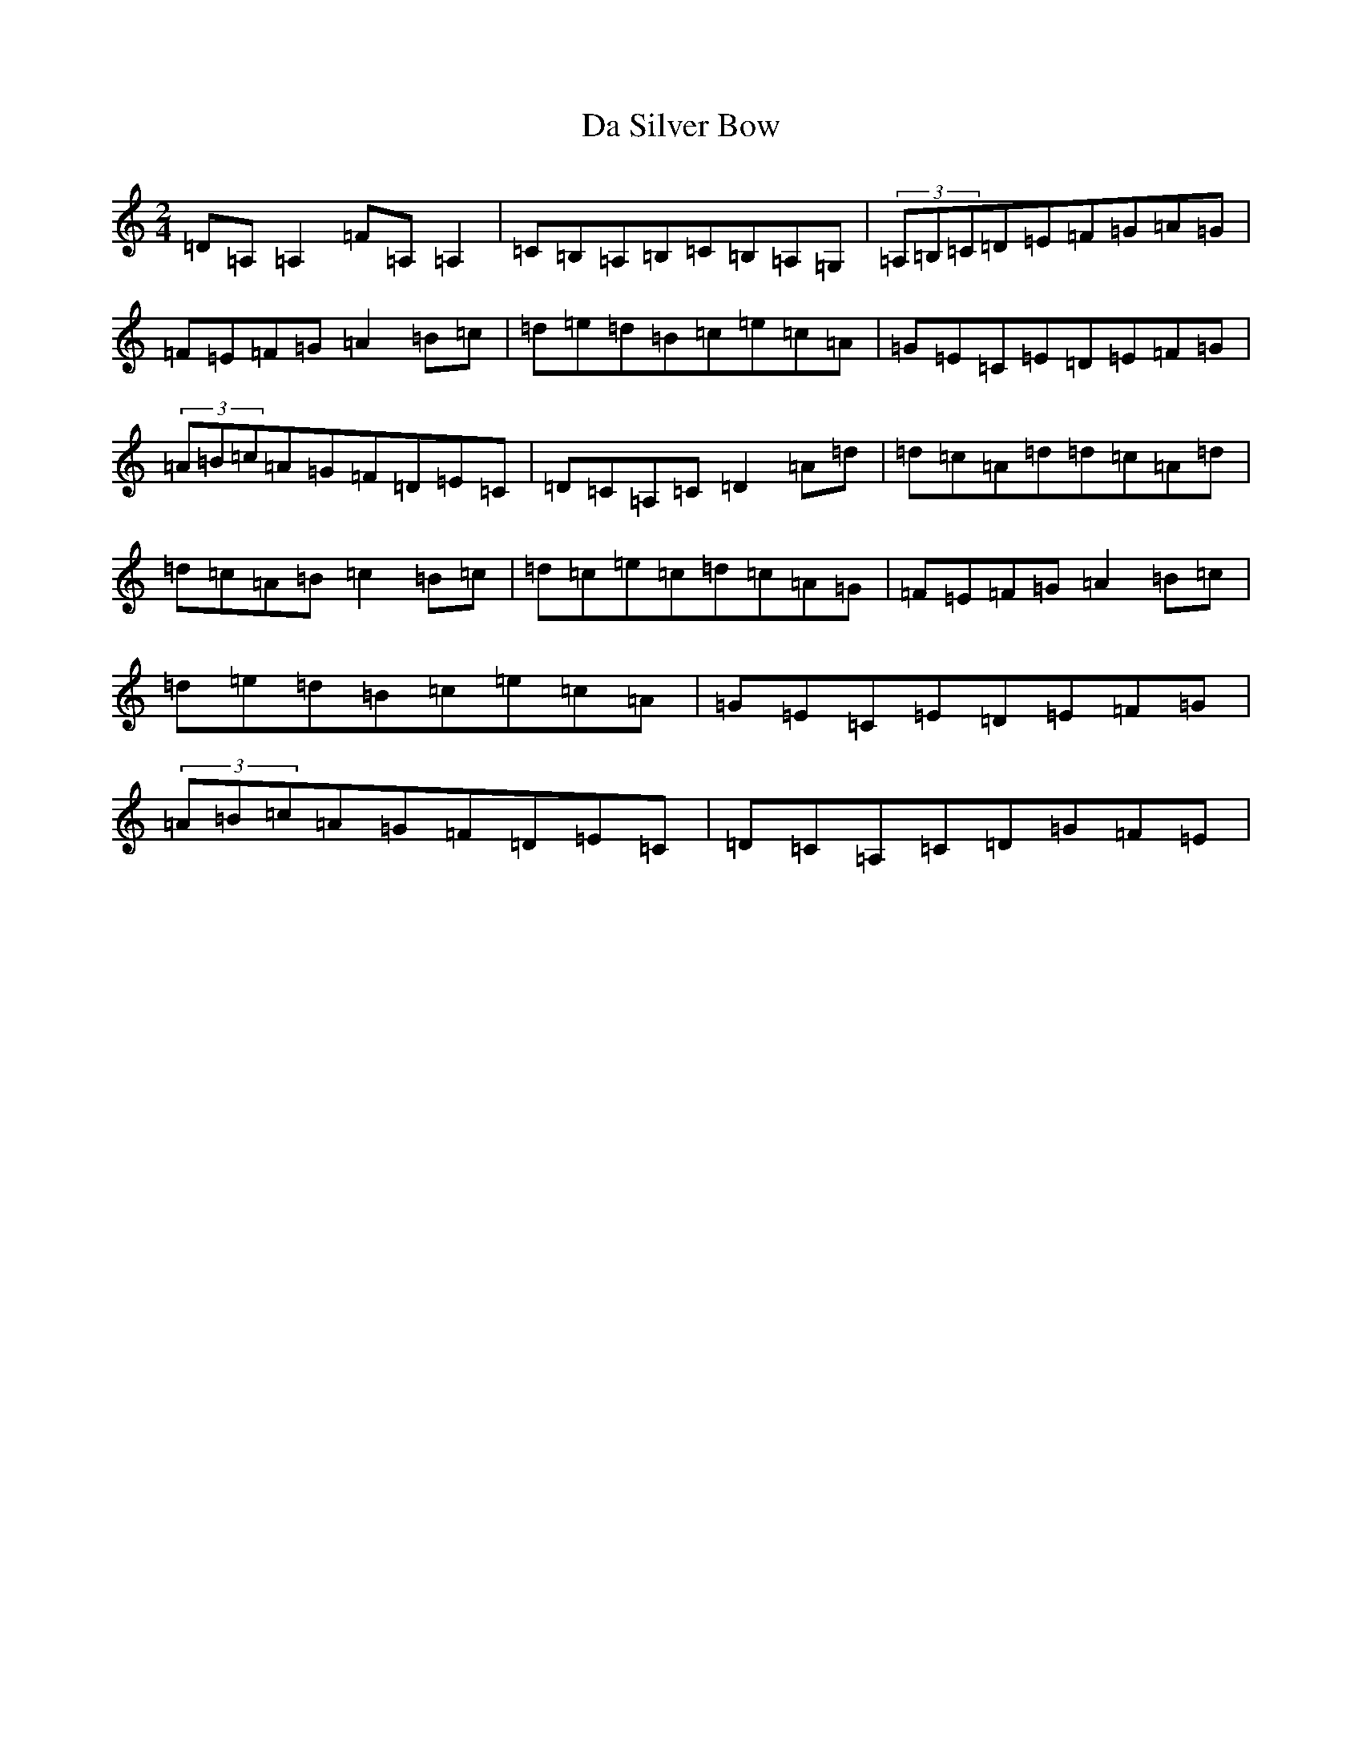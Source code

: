 X: 10998
T: Da Silver Bow
S: https://thesession.org/tunes/5787#setting5787
Z: C Major
R: polka
M: 2/4
L: 1/8
K: C Major
=D=A,=A,2=F=A,=A,2|=C=B,=A,=B,=C=B,=A,=G,|(3=A,=B,=C=D=E=F=G=A=G|=F=E=F=G=A2=B=c|=d=e=d=B=c=e=c=A|=G=E=C=E=D=E=F=G|(3=A=B=c=A=G=F=D=E=C|=D=C=A,=C=D2=A=d|=d=c=A=d=d=c=A=d|=d=c=A=B=c2=B=c|=d=c=e=c=d=c=A=G|=F=E=F=G=A2=B=c|=d=e=d=B=c=e=c=A|=G=E=C=E=D=E=F=G|(3=A=B=c=A=G=F=D=E=C|=D=C=A,=C=D=G=F=E|